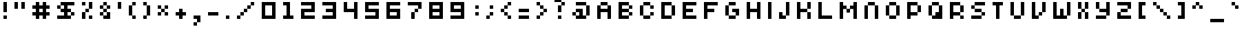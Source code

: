 SplineFontDB: 3.2
FontName: Elektron-Pixel-Font
FullName: Elektron Pixel Font Regular
FamilyName: Elektron Pixel Font
Weight: Book
Copyright: Copyright savingaurora 2008
Version: 1.0
ItalicAngle: 0
UnderlinePosition: 77
UnderlineWidth: 51
Ascent: 819
Descent: 205
InvalidEm: 0
sfntRevision: 0x00010000
LayerCount: 2
Layer: 0 1 "Hinten" 1
Layer: 1 1 "Vorne" 0
XUID: [1021 625 1778922879 11808392]
StyleMap: 0x0040
FSType: 4
OS2Version: 2
OS2_WeightWidthSlopeOnly: 0
OS2_UseTypoMetrics: 0
CreationTime: 1503682416
ModificationTime: 1650318692
PfmFamily: 81
TTFWeight: 400
TTFWidth: 5
LineGap: 0
VLineGap: 0
Panose: 0 0 4 0 0 0 0 0 0 0
OS2TypoAscent: 768
OS2TypoAOffset: 0
OS2TypoDescent: 128
OS2TypoDOffset: 0
OS2TypoLinegap: 0
OS2WinAscent: 896
OS2WinAOffset: 0
OS2WinDescent: 128
OS2WinDOffset: 0
HheadAscent: 896
HheadAOffset: 0
HheadDescent: -128
HheadDOffset: 0
OS2SubXSize: 512
OS2SubYSize: 512
OS2SubXOff: 0
OS2SubYOff: 64
OS2SupXSize: 512
OS2SupYSize: 512
OS2SupXOff: 0
OS2SupYOff: 512
OS2StrikeYSize: 51
OS2StrikeYPos: 204
OS2CapHeight: 640
OS2XHeight: 640
OS2Vendor: 'FSTR'
OS2CodePages: 00000001.00000000
OS2UnicodeRanges: 80000001.00000000.00000000.00000000
DEI: 91125
ShortTable: maxp 16
  1
  0
  102
  32
  6
  0
  0
  2
  0
  0
  0
  0
  0
  0
  0
  0
EndShort
LangName: 1033 "" "" "Regular" "FontStruct Elektron Pixel Font" "" "Version 1.0" "" "FontStruct is a trademark of FSI FontShop International GmbH" "http://fontstruct.com/" "savingaurora" "+IBwA-Elektron Pixel Font+IB0A was built with FontStruct+AAoA-Designer description: <p>Based on Eleketron Instrument Fonts.</p>+AAoACgAA<p>This is NOT the offical font. This is just a recreation by a fan of their devices.</p>+AAoA" "" "http://fontstruct.com/fontstructions/show/70152/elektron-pixel-font" "Creative Commons Attribution Share Alike" "http://creativecommons.org/licenses/by-sa/3.0/" "" "" "" "" "Five big quacking zephyrs jolt my wax bed"
Encoding: UnicodeBmp
UnicodeInterp: none
NameList: AGL For New Fonts
DisplaySize: -48
AntiAlias: 1
FitToEm: 0
WinInfo: 64 16 6
BeginChars: 65539 104

StartChar: .notdef
Encoding: 65536 -1 0
Width: 17
GlyphClass: 1
Flags: W
LayerCount: 2
Fore
SplineSet
384 109 m 1,0,-1
 384 231 l 1,1,-1
 261 231 l 1,2,-1
 261 109 l 1,3,-1
 384 109 l 1,0,-1
506 251 m 1,4,-1
 506 374 l 1,5,-1
 261 374 l 1,6,-1
 261 251 l 1,7,-1
 506 251 l 1,4,-1
384 393 m 1,8,-1
 384 516 l 1,9,-1
 261 516 l 1,10,-1
 261 393 l 1,11,-1
 384 393 l 1,8,-1
506 536 m 1,12,-1
 506 658 l 1,13,-1
 384 658 l 2,14,15
 333 658 333 658 297 622 c 256,16,17
 261 586 261 586 261 536 c 1,18,-1
 506 536 l 1,12,-1
0 0 m 1,19,-1
 0 768 l 1,20,-1
 768 768 l 1,21,-1
 768 0 l 1,22,-1
 0 0 l 1,19,-1
EndSplineSet
Validated: 1
EndChar

StartChar: glyph1
Encoding: 65537 -1 1
Width: 17
GlyphClass: 1
Flags: W
LayerCount: 2
Fore
Validated: 1
EndChar

StartChar: glyph2
Encoding: 65538 -1 2
Width: 256
GlyphClass: 1
Flags: W
LayerCount: 2
Fore
Validated: 1
EndChar

StartChar: space
Encoding: 32 32 3
Width: 785
GlyphClass: 1
Flags: W
LayerCount: 2
Fore
Validated: 1
EndChar

StartChar: exclam
Encoding: 33 33 4
Width: 401
GlyphClass: 1
Flags: W
LayerCount: 2
Fore
SplineSet
128 128 m 1,0,-1
 128 256 l 1,1,-1
 256 256 l 1,2,-1
 256 128 l 1,3,-1
 128 128 l 1,0,-1
128 384 m 1,4,-1
 128 768 l 1,5,-1
 256 768 l 1,6,-1
 256 384 l 1,7,-1
 128 384 l 1,4,-1
EndSplineSet
Validated: 1
EndChar

StartChar: quotedbl
Encoding: 34 34 5
Width: 657
GlyphClass: 1
Flags: W
LayerCount: 2
Fore
SplineSet
128 512 m 1,0,-1
 128 768 l 1,1,-1
 256 768 l 1,2,-1
 256 512 l 1,3,-1
 128 512 l 1,0,-1
384 512 m 1,4,-1
 384 768 l 1,5,-1
 512 768 l 1,6,-1
 512 512 l 1,7,-1
 384 512 l 1,4,-1
EndSplineSet
Validated: 1
EndChar

StartChar: numbersign
Encoding: 35 35 6
Width: 913
GlyphClass: 1
Flags: W
LayerCount: 2
Fore
SplineSet
512 384 m 1,0,-1
 512 512 l 1,1,-1
 384 512 l 1,2,-1
 384 384 l 1,3,-1
 512 384 l 1,0,-1
256 128 m 1,4,-1
 256 256 l 1,5,-1
 128 256 l 1,6,-1
 128 384 l 1,7,-1
 256 384 l 1,8,-1
 256 512 l 1,9,-1
 128 512 l 1,10,-1
 128 640 l 1,11,-1
 256 640 l 1,12,-1
 256 768 l 1,13,-1
 384 768 l 1,14,-1
 384 640 l 1,15,-1
 512 640 l 1,16,-1
 512 768 l 1,17,-1
 640 768 l 1,18,-1
 640 640 l 1,19,-1
 768 640 l 1,20,-1
 768 512 l 1,21,-1
 640 512 l 1,22,-1
 640 384 l 1,23,-1
 768 384 l 1,24,-1
 768 256 l 1,25,-1
 640 256 l 1,26,-1
 640 128 l 1,27,-1
 512 128 l 1,28,-1
 512 256 l 1,29,-1
 384 256 l 1,30,-1
 384 128 l 1,31,-1
 256 128 l 1,4,-1
EndSplineSet
Validated: 1
EndChar

StartChar: dollar
Encoding: 36 36 7
Width: 913
GlyphClass: 1
Flags: W
LayerCount: 2
Fore
SplineSet
640 256 m 1,0,-1
 640 384 l 1,1,-1
 768 384 l 1,2,-1
 768 256 l 1,3,-1
 640 256 l 1,0,-1
128 512 m 1,4,-1
 128 640 l 1,5,-1
 256 640 l 1,6,-1
 256 512 l 1,7,-1
 128 512 l 1,4,-1
128 128 m 1,8,-1
 128 256 l 1,9,-1
 384 256 l 1,10,-1
 384 384 l 1,11,-1
 256 384 l 1,12,-1
 256 512 l 1,13,-1
 384 512 l 1,14,-1
 384 640 l 1,15,-1
 256 640 l 1,16,-1
 256 768 l 1,17,-1
 768 768 l 1,18,-1
 768 640 l 1,19,-1
 512 640 l 1,20,-1
 512 512 l 1,21,-1
 640 512 l 1,22,-1
 640 384 l 1,23,-1
 512 384 l 1,24,-1
 512 256 l 1,25,-1
 640 256 l 1,26,-1
 640 128 l 1,27,-1
 128 128 l 1,8,-1
EndSplineSet
Validated: 5
EndChar

StartChar: percent
Encoding: 37 37 8
Width: 657
GlyphClass: 1
Flags: W
LayerCount: 2
Fore
SplineSet
384 128 m 1,0,-1
 384 256 l 1,1,-1
 512 256 l 1,2,-1
 512 128 l 1,3,-1
 384 128 l 1,0,-1
128 128 m 1,4,-1
 128 384 l 1,5,-1
 256 384 l 1,6,-1
 256 128 l 1,7,-1
 128 128 l 1,4,-1
256 384 m 1,8,-1
 256 512 l 1,9,-1
 384 512 l 1,10,-1
 384 384 l 1,11,-1
 256 384 l 1,8,-1
128 640 m 1,12,-1
 128 768 l 1,13,-1
 256 768 l 1,14,-1
 256 640 l 1,15,-1
 128 640 l 1,12,-1
384 512 m 1,16,-1
 384 768 l 1,17,-1
 512 768 l 1,18,-1
 512 512 l 1,19,-1
 384 512 l 1,16,-1
EndSplineSet
Validated: 5
EndChar

StartChar: ampersand
Encoding: 38 38 9
Width: 657
GlyphClass: 1
Flags: W
LayerCount: 2
Fore
SplineSet
128 256 m 1,0,-1
 128 384 l 1,1,-1
 256 384 l 1,2,-1
 256 256 l 1,3,-1
 128 256 l 1,0,-1
256 128 m 1,4,-1
 256 256 l 1,5,-1
 384 256 l 1,6,-1
 384 384 l 1,7,-1
 512 384 l 1,8,-1
 512 128 l 1,9,-1
 256 128 l 1,4,-1
256 384 m 1,10,-1
 256 512 l 1,11,-1
 384 512 l 1,12,-1
 384 384 l 1,13,-1
 256 384 l 1,10,-1
128 512 m 1,14,-1
 128 640 l 1,15,-1
 256 640 l 1,16,-1
 256 512 l 1,17,-1
 128 512 l 1,14,-1
384 512 m 1,18,-1
 384 640 l 1,19,-1
 512 640 l 1,20,-1
 512 512 l 1,21,-1
 384 512 l 1,18,-1
256 640 m 1,22,-1
 256 768 l 1,23,-1
 384 768 l 1,24,-1
 384 640 l 1,25,-1
 256 640 l 1,22,-1
EndSplineSet
Validated: 5
EndChar

StartChar: quotesingle
Encoding: 39 39 10
Width: 401
GlyphClass: 1
Flags: W
LayerCount: 2
Fore
SplineSet
128 512 m 1,0,-1
 128 768 l 1,1,-1
 256 768 l 1,2,-1
 256 512 l 1,3,-1
 128 512 l 1,0,-1
EndSplineSet
Validated: 1
EndChar

StartChar: parenleft
Encoding: 40 40 11
Width: 529
GlyphClass: 1
Flags: W
LayerCount: 2
Fore
SplineSet
256 128 m 1,0,-1
 256 256 l 1,1,-1
 384 256 l 1,2,-1
 384 128 l 1,3,-1
 256 128 l 1,0,-1
128 256 m 1,4,-1
 128 640 l 1,5,-1
 256 640 l 1,6,-1
 256 256 l 1,7,-1
 128 256 l 1,4,-1
256 640 m 1,8,-1
 256 768 l 1,9,-1
 384 768 l 1,10,-1
 384 640 l 1,11,-1
 256 640 l 1,8,-1
EndSplineSet
Validated: 5
EndChar

StartChar: parenright
Encoding: 41 41 12
Width: 529
GlyphClass: 1
Flags: W
LayerCount: 2
Fore
SplineSet
128 128 m 1,0,-1
 128 256 l 1,1,-1
 256 256 l 1,2,-1
 256 128 l 1,3,-1
 128 128 l 1,0,-1
256 256 m 1,4,-1
 256 640 l 1,5,-1
 384 640 l 1,6,-1
 384 256 l 1,7,-1
 256 256 l 1,4,-1
128 640 m 1,8,-1
 128 768 l 1,9,-1
 256 768 l 1,10,-1
 256 640 l 1,11,-1
 128 640 l 1,8,-1
EndSplineSet
Validated: 5
EndChar

StartChar: asterisk
Encoding: 42 42 13
Width: 657
GlyphClass: 1
Flags: W
LayerCount: 2
Fore
SplineSet
128 256 m 1,0,-1
 128 384 l 1,1,-1
 256 384 l 1,2,-1
 256 256 l 1,3,-1
 128 256 l 1,0,-1
384 256 m 1,4,-1
 384 384 l 1,5,-1
 512 384 l 1,6,-1
 512 256 l 1,7,-1
 384 256 l 1,4,-1
256 384 m 1,8,-1
 256 512 l 1,9,-1
 384 512 l 1,10,-1
 384 384 l 1,11,-1
 256 384 l 1,8,-1
128 512 m 1,12,-1
 128 640 l 1,13,-1
 256 640 l 1,14,-1
 256 512 l 1,15,-1
 128 512 l 1,12,-1
384 512 m 1,16,-1
 384 640 l 1,17,-1
 512 640 l 1,18,-1
 512 512 l 1,19,-1
 384 512 l 1,16,-1
EndSplineSet
Validated: 5
EndChar

StartChar: plus
Encoding: 43 43 14
Width: 657
GlyphClass: 1
Flags: W
LayerCount: 2
Fore
SplineSet
256 128 m 1,0,-1
 256 256 l 1,1,-1
 128 256 l 1,2,-1
 128 384 l 1,3,-1
 256 384 l 1,4,-1
 256 512 l 1,5,-1
 384 512 l 1,6,-1
 384 384 l 1,7,-1
 512 384 l 1,8,-1
 512 256 l 1,9,-1
 384 256 l 1,10,-1
 384 128 l 1,11,-1
 256 128 l 1,0,-1
EndSplineSet
Validated: 1
EndChar

StartChar: comma
Encoding: 44 44 15
Width: 529
GlyphClass: 1
Flags: W
LayerCount: 2
Fore
SplineSet
128 -128 m 1,0,-1
 128 0 l 1,1,-1
 256 0 l 1,2,-1
 256 -128 l 1,3,-1
 128 -128 l 1,0,-1
256 0 m 1,4,-1
 256 128 l 1,5,-1
 128 128 l 1,6,-1
 128 256 l 1,7,-1
 384 256 l 1,8,-1
 384 0 l 1,9,-1
 256 0 l 1,4,-1
EndSplineSet
Validated: 5
EndChar

StartChar: hyphen
Encoding: 45 45 16
Width: 657
GlyphClass: 1
Flags: W
LayerCount: 2
Fore
SplineSet
128 256 m 1,0,-1
 128 384 l 1,1,-1
 512 384 l 1,2,-1
 512 256 l 1,3,-1
 128 256 l 1,0,-1
EndSplineSet
Validated: 1
EndChar

StartChar: period
Encoding: 46 46 17
Width: 401
GlyphClass: 1
Flags: W
LayerCount: 2
Fore
SplineSet
128 128 m 1,0,-1
 128 256 l 1,1,-1
 256 256 l 1,2,-1
 256 128 l 1,3,-1
 128 128 l 1,0,-1
EndSplineSet
Validated: 1
EndChar

StartChar: slash
Encoding: 47 47 18
Width: 913
GlyphClass: 1
Flags: W
LayerCount: 2
Fore
SplineSet
128 128 m 1,0,-1
 128 256 l 1,1,-1
 256 256 l 1,2,-1
 256 128 l 1,3,-1
 128 128 l 1,0,-1
256 256 m 1,4,-1
 256 384 l 1,5,-1
 384 384 l 1,6,-1
 384 256 l 1,7,-1
 256 256 l 1,4,-1
384 384 m 1,8,-1
 384 512 l 1,9,-1
 512 512 l 1,10,-1
 512 384 l 1,11,-1
 384 384 l 1,8,-1
512 512 m 1,12,-1
 512 640 l 1,13,-1
 640 640 l 1,14,-1
 640 512 l 1,15,-1
 512 512 l 1,12,-1
640 640 m 1,16,-1
 640 768 l 1,17,-1
 768 768 l 1,18,-1
 768 640 l 1,19,-1
 640 640 l 1,16,-1
EndSplineSet
Validated: 5
EndChar

StartChar: zero
Encoding: 48 48 19
Width: 785
GlyphClass: 1
Flags: W
LayerCount: 2
Fore
SplineSet
512 256 m 1,0,-1
 512 640 l 1,1,-1
 256 640 l 1,2,-1
 256 256 l 1,3,-1
 512 256 l 1,0,-1
128 128 m 1,4,-1
 128 768 l 1,5,-1
 640 768 l 1,6,-1
 640 128 l 1,7,-1
 128 128 l 1,4,-1
EndSplineSet
Validated: 1
EndChar

StartChar: one
Encoding: 49 49 20
Width: 657
GlyphClass: 1
Flags: W
LayerCount: 2
Fore
SplineSet
128 128 m 1,0,-1
 128 256 l 1,1,-1
 256 256 l 1,2,-1
 256 640 l 1,3,-1
 128 640 l 1,4,-1
 128 768 l 1,5,-1
 384 768 l 1,6,-1
 384 256 l 1,7,-1
 512 256 l 1,8,-1
 512 128 l 1,9,-1
 128 128 l 1,0,-1
EndSplineSet
Validated: 1
EndChar

StartChar: two
Encoding: 50 50 21
Width: 785
GlyphClass: 1
Flags: W
LayerCount: 2
Fore
SplineSet
128 128 m 1,0,-1
 128 512 l 1,1,-1
 512 512 l 1,2,-1
 512 640 l 1,3,-1
 128 640 l 1,4,-1
 128 768 l 1,5,-1
 640 768 l 1,6,-1
 640 384 l 1,7,-1
 256 384 l 1,8,-1
 256 256 l 1,9,-1
 640 256 l 1,10,-1
 640 128 l 1,11,-1
 128 128 l 1,0,-1
EndSplineSet
Validated: 1
EndChar

StartChar: three
Encoding: 51 51 22
Width: 785
GlyphClass: 1
Flags: W
LayerCount: 2
Fore
SplineSet
128 128 m 1,0,-1
 128 256 l 1,1,-1
 512 256 l 1,2,-1
 512 384 l 1,3,-1
 256 384 l 1,4,-1
 256 512 l 1,5,-1
 512 512 l 1,6,-1
 512 640 l 1,7,-1
 128 640 l 1,8,-1
 128 768 l 1,9,-1
 640 768 l 1,10,-1
 640 128 l 1,11,-1
 128 128 l 1,0,-1
EndSplineSet
Validated: 1
EndChar

StartChar: four
Encoding: 52 52 23
Width: 785
GlyphClass: 1
Flags: W
LayerCount: 2
Fore
SplineSet
512 128 m 1,0,-1
 512 384 l 1,1,-1
 128 384 l 1,2,-1
 128 768 l 1,3,-1
 256 768 l 1,4,-1
 256 512 l 1,5,-1
 512 512 l 1,6,-1
 512 768 l 1,7,-1
 640 768 l 1,8,-1
 640 128 l 1,9,-1
 512 128 l 1,0,-1
EndSplineSet
Validated: 1
EndChar

StartChar: five
Encoding: 53 53 24
Width: 785
GlyphClass: 1
Flags: W
LayerCount: 2
Fore
SplineSet
128 128 m 1,0,-1
 128 256 l 1,1,-1
 512 256 l 1,2,-1
 512 384 l 1,3,-1
 128 384 l 1,4,-1
 128 768 l 1,5,-1
 640 768 l 1,6,-1
 640 640 l 1,7,-1
 256 640 l 1,8,-1
 256 512 l 1,9,-1
 640 512 l 1,10,-1
 640 128 l 1,11,-1
 128 128 l 1,0,-1
EndSplineSet
Validated: 1
EndChar

StartChar: six
Encoding: 54 54 25
Width: 785
GlyphClass: 1
Flags: W
LayerCount: 2
Fore
SplineSet
512 256 m 1,0,-1
 512 384 l 1,1,-1
 256 384 l 1,2,-1
 256 256 l 1,3,-1
 512 256 l 1,0,-1
128 128 m 1,4,-1
 128 768 l 1,5,-1
 640 768 l 1,6,-1
 640 640 l 1,7,-1
 256 640 l 1,8,-1
 256 512 l 1,9,-1
 640 512 l 1,10,-1
 640 128 l 1,11,-1
 128 128 l 1,4,-1
EndSplineSet
Validated: 1
EndChar

StartChar: seven
Encoding: 55 55 26
Width: 785
GlyphClass: 1
Flags: W
LayerCount: 2
Fore
SplineSet
256 128 m 1,0,-1
 256 384 l 1,1,-1
 384 384 l 1,2,-1
 384 128 l 1,3,-1
 256 128 l 1,0,-1
384 384 m 1,4,-1
 384 512 l 1,5,-1
 512 512 l 1,6,-1
 512 384 l 1,7,-1
 384 384 l 1,4,-1
512 512 m 1,8,-1
 512 640 l 1,9,-1
 128 640 l 1,10,-1
 128 768 l 1,11,-1
 640 768 l 1,12,-1
 640 512 l 1,13,-1
 512 512 l 1,8,-1
EndSplineSet
Validated: 5
EndChar

StartChar: eight
Encoding: 56 56 27
Width: 785
GlyphClass: 1
Flags: W
LayerCount: 2
Fore
SplineSet
512 256 m 1,0,-1
 512 384 l 1,1,-1
 256 384 l 1,2,-1
 256 256 l 1,3,-1
 512 256 l 1,0,-1
512 512 m 1,4,-1
 512 640 l 1,5,-1
 256 640 l 1,6,-1
 256 512 l 1,7,-1
 512 512 l 1,4,-1
128 128 m 1,8,-1
 128 768 l 1,9,-1
 640 768 l 1,10,-1
 640 128 l 1,11,-1
 128 128 l 1,8,-1
EndSplineSet
Validated: 1
EndChar

StartChar: nine
Encoding: 57 57 28
Width: 785
GlyphClass: 1
Flags: W
LayerCount: 2
Fore
SplineSet
512 512 m 1,0,-1
 512 640 l 1,1,-1
 256 640 l 1,2,-1
 256 512 l 1,3,-1
 512 512 l 1,0,-1
128 128 m 1,4,-1
 128 256 l 1,5,-1
 512 256 l 1,6,-1
 512 384 l 1,7,-1
 128 384 l 1,8,-1
 128 768 l 1,9,-1
 640 768 l 1,10,-1
 640 128 l 1,11,-1
 128 128 l 1,4,-1
EndSplineSet
Validated: 1
EndChar

StartChar: colon
Encoding: 58 58 29
Width: 529
GlyphClass: 1
Flags: W
LayerCount: 2
Fore
SplineSet
256 256 m 1,0,-1
 256 384 l 1,1,-1
 384 384 l 1,2,-1
 384 256 l 1,3,-1
 256 256 l 1,0,-1
256 512 m 1,4,-1
 256 640 l 1,5,-1
 384 640 l 1,6,-1
 384 512 l 1,7,-1
 256 512 l 1,4,-1
EndSplineSet
Validated: 1
EndChar

StartChar: semicolon
Encoding: 59 59 30
Width: 529
GlyphClass: 1
Flags: W
LayerCount: 2
Fore
SplineSet
128 128 m 1,0,-1
 128 256 l 1,1,-1
 256 256 l 1,2,-1
 256 128 l 1,3,-1
 128 128 l 1,0,-1
256 256 m 1,4,-1
 256 384 l 1,5,-1
 384 384 l 1,6,-1
 384 256 l 1,7,-1
 256 256 l 1,4,-1
256 512 m 1,8,-1
 256 640 l 1,9,-1
 384 640 l 1,10,-1
 384 512 l 1,11,-1
 256 512 l 1,8,-1
EndSplineSet
Validated: 5
EndChar

StartChar: less
Encoding: 60 60 31
Width: 657
GlyphClass: 1
Flags: W
LayerCount: 2
Fore
SplineSet
384 128 m 1,0,-1
 384 256 l 1,1,-1
 512 256 l 1,2,-1
 512 128 l 1,3,-1
 384 128 l 1,0,-1
256 256 m 1,4,-1
 256 384 l 1,5,-1
 384 384 l 1,6,-1
 384 256 l 1,7,-1
 256 256 l 1,4,-1
128 384 m 1,8,-1
 128 512 l 1,9,-1
 256 512 l 1,10,-1
 256 384 l 1,11,-1
 128 384 l 1,8,-1
256 512 m 1,12,-1
 256 640 l 1,13,-1
 384 640 l 1,14,-1
 384 512 l 1,15,-1
 256 512 l 1,12,-1
384 640 m 1,16,-1
 384 768 l 1,17,-1
 512 768 l 1,18,-1
 512 640 l 1,19,-1
 384 640 l 1,16,-1
EndSplineSet
Validated: 5
EndChar

StartChar: equal
Encoding: 61 61 32
Width: 657
GlyphClass: 1
Flags: W
LayerCount: 2
Fore
SplineSet
128 128 m 1,0,-1
 128 256 l 1,1,-1
 512 256 l 1,2,-1
 512 128 l 1,3,-1
 128 128 l 1,0,-1
128 384 m 1,4,-1
 128 512 l 1,5,-1
 512 512 l 1,6,-1
 512 384 l 1,7,-1
 128 384 l 1,4,-1
EndSplineSet
Validated: 1
EndChar

StartChar: greater
Encoding: 62 62 33
Width: 657
GlyphClass: 1
Flags: W
LayerCount: 2
Fore
SplineSet
128 128 m 1,0,-1
 128 256 l 1,1,-1
 256 256 l 1,2,-1
 256 128 l 1,3,-1
 128 128 l 1,0,-1
256 256 m 1,4,-1
 256 384 l 1,5,-1
 384 384 l 1,6,-1
 384 256 l 1,7,-1
 256 256 l 1,4,-1
384 384 m 1,8,-1
 384 512 l 1,9,-1
 512 512 l 1,10,-1
 512 384 l 1,11,-1
 384 384 l 1,8,-1
256 512 m 1,12,-1
 256 640 l 1,13,-1
 384 640 l 1,14,-1
 384 512 l 1,15,-1
 256 512 l 1,12,-1
128 640 m 1,16,-1
 128 768 l 1,17,-1
 256 768 l 1,18,-1
 256 640 l 1,19,-1
 128 640 l 1,16,-1
EndSplineSet
Validated: 5
EndChar

StartChar: question
Encoding: 63 63 34
Width: 657
GlyphClass: 1
Flags: W
LayerCount: 2
Fore
SplineSet
256 128 m 1,0,-1
 256 256 l 1,1,-1
 384 256 l 1,2,-1
 384 128 l 1,3,-1
 256 128 l 1,0,-1
256 384 m 1,4,-1
 256 640 l 1,5,-1
 384 640 l 1,6,-1
 384 384 l 1,7,-1
 256 384 l 1,4,-1
384 640 m 1,8,-1
 384 768 l 1,9,-1
 512 768 l 1,10,-1
 512 640 l 1,11,-1
 384 640 l 1,8,-1
128 768 m 1,12,-1
 128 896 l 1,13,-1
 384 896 l 1,14,-1
 384 768 l 1,15,-1
 128 768 l 1,12,-1
EndSplineSet
Validated: 5
EndChar

StartChar: at
Encoding: 64 64 35
Width: 913
GlyphClass: 1
Flags: W
LayerCount: 2
Fore
SplineSet
128 256 m 1,0,-1
 128 384 l 1,1,-1
 256 384 l 1,2,-1
 256 256 l 1,3,-1
 128 256 l 1,0,-1
256 128 m 1,4,-1
 256 256 l 1,5,-1
 384 256 l 1,6,-1
 384 384 l 1,7,-1
 256 384 l 1,8,-1
 256 512 l 1,9,-1
 512 512 l 1,10,-1
 512 256 l 1,11,-1
 640 256 l 1,12,-1
 640 128 l 1,13,-1
 256 128 l 1,4,-1
640 256 m 1,14,-1
 640 640 l 1,15,-1
 768 640 l 1,16,-1
 768 256 l 1,17,-1
 640 256 l 1,14,-1
256 640 m 1,18,-1
 256 768 l 1,19,-1
 640 768 l 1,20,-1
 640 640 l 1,21,-1
 256 640 l 1,18,-1
EndSplineSet
Validated: 5
EndChar

StartChar: A
Encoding: 65 65 36
Width: 785
GlyphClass: 1
Flags: W
LayerCount: 2
Fore
SplineSet
128 128 m 1,0,-1
 128 640 l 1,1,-1
 256 640 l 1,2,-1
 256 512 l 1,3,-1
 512 512 l 1,4,-1
 512 640 l 1,5,-1
 640 640 l 1,6,-1
 640 128 l 1,7,-1
 512 128 l 1,8,-1
 512 384 l 1,9,-1
 256 384 l 1,10,-1
 256 128 l 1,11,-1
 128 128 l 1,0,-1
256 640 m 1,12,-1
 256 768 l 1,13,-1
 512 768 l 1,14,-1
 512 640 l 1,15,-1
 256 640 l 1,12,-1
EndSplineSet
Validated: 5
EndChar

StartChar: B
Encoding: 66 66 37
Width: 785
GlyphClass: 1
Flags: W
LayerCount: 2
Fore
SplineSet
512 256 m 1,0,-1
 512 384 l 1,1,-1
 640 384 l 1,2,-1
 640 256 l 1,3,-1
 512 256 l 1,0,-1
512 512 m 1,4,-1
 512 640 l 1,5,-1
 640 640 l 1,6,-1
 640 512 l 1,7,-1
 512 512 l 1,4,-1
128 128 m 1,8,-1
 128 768 l 1,9,-1
 512 768 l 1,10,-1
 512 640 l 1,11,-1
 256 640 l 1,12,-1
 256 512 l 1,13,-1
 512 512 l 1,14,-1
 512 384 l 1,15,-1
 256 384 l 1,16,-1
 256 256 l 1,17,-1
 512 256 l 1,18,-1
 512 128 l 1,19,-1
 128 128 l 1,8,-1
EndSplineSet
Validated: 5
EndChar

StartChar: C
Encoding: 67 67 38
Width: 785
GlyphClass: 1
Flags: W
LayerCount: 2
Fore
SplineSet
256 128 m 1,0,-1
 256 256 l 1,1,-1
 512 256 l 1,2,-1
 512 128 l 1,3,-1
 256 128 l 1,0,-1
512 256 m 1,4,-1
 512 384 l 1,5,-1
 640 384 l 1,6,-1
 640 256 l 1,7,-1
 512 256 l 1,4,-1
128 256 m 1,8,-1
 128 640 l 1,9,-1
 256 640 l 1,10,-1
 256 256 l 1,11,-1
 128 256 l 1,8,-1
512 512 m 1,12,-1
 512 640 l 1,13,-1
 640 640 l 1,14,-1
 640 512 l 1,15,-1
 512 512 l 1,12,-1
256 640 m 1,16,-1
 256 768 l 1,17,-1
 512 768 l 1,18,-1
 512 640 l 1,19,-1
 256 640 l 1,16,-1
EndSplineSet
Validated: 5
EndChar

StartChar: D
Encoding: 68 68 39
Width: 785
GlyphClass: 1
Flags: W
LayerCount: 2
Fore
SplineSet
512 256 m 1,0,-1
 512 640 l 1,1,-1
 640 640 l 1,2,-1
 640 256 l 1,3,-1
 512 256 l 1,0,-1
128 128 m 1,4,-1
 128 768 l 1,5,-1
 512 768 l 1,6,-1
 512 640 l 1,7,-1
 256 640 l 1,8,-1
 256 256 l 1,9,-1
 512 256 l 1,10,-1
 512 128 l 1,11,-1
 128 128 l 1,4,-1
EndSplineSet
Validated: 5
EndChar

StartChar: E
Encoding: 69 69 40
Width: 785
GlyphClass: 1
Flags: W
LayerCount: 2
Fore
SplineSet
128 128 m 1,0,-1
 128 768 l 1,1,-1
 640 768 l 1,2,-1
 640 640 l 1,3,-1
 256 640 l 1,4,-1
 256 512 l 1,5,-1
 512 512 l 1,6,-1
 512 384 l 1,7,-1
 256 384 l 1,8,-1
 256 256 l 1,9,-1
 640 256 l 1,10,-1
 640 128 l 1,11,-1
 128 128 l 1,0,-1
EndSplineSet
Validated: 1
EndChar

StartChar: F
Encoding: 70 70 41
Width: 785
GlyphClass: 1
Flags: W
LayerCount: 2
Fore
SplineSet
128 128 m 1,0,-1
 128 768 l 1,1,-1
 640 768 l 1,2,-1
 640 640 l 1,3,-1
 256 640 l 1,4,-1
 256 512 l 1,5,-1
 512 512 l 1,6,-1
 512 384 l 1,7,-1
 256 384 l 1,8,-1
 256 128 l 1,9,-1
 128 128 l 1,0,-1
EndSplineSet
Validated: 1
EndChar

StartChar: G
Encoding: 71 71 42
Width: 785
GlyphClass: 1
Flags: W
LayerCount: 2
Fore
SplineSet
256 128 m 1,0,-1
 256 256 l 1,1,-1
 512 256 l 1,2,-1
 512 128 l 1,3,-1
 256 128 l 1,0,-1
512 256 m 1,4,-1
 512 384 l 1,5,-1
 384 384 l 1,6,-1
 384 512 l 1,7,-1
 640 512 l 1,8,-1
 640 256 l 1,9,-1
 512 256 l 1,4,-1
128 256 m 1,10,-1
 128 640 l 1,11,-1
 256 640 l 1,12,-1
 256 256 l 1,13,-1
 128 256 l 1,10,-1
256 640 m 1,14,-1
 256 768 l 1,15,-1
 512 768 l 1,16,-1
 512 640 l 1,17,-1
 256 640 l 1,14,-1
EndSplineSet
Validated: 5
EndChar

StartChar: H
Encoding: 72 72 43
Width: 785
GlyphClass: 1
Flags: W
LayerCount: 2
Fore
SplineSet
128 128 m 1,0,-1
 128 768 l 1,1,-1
 256 768 l 1,2,-1
 256 512 l 1,3,-1
 512 512 l 1,4,-1
 512 768 l 1,5,-1
 640 768 l 1,6,-1
 640 128 l 1,7,-1
 512 128 l 1,8,-1
 512 384 l 1,9,-1
 256 384 l 1,10,-1
 256 128 l 1,11,-1
 128 128 l 1,0,-1
EndSplineSet
Validated: 1
EndChar

StartChar: I
Encoding: 73 73 44
Width: 401
GlyphClass: 1
Flags: W
LayerCount: 2
Fore
SplineSet
128 128 m 1,0,-1
 128 768 l 1,1,-1
 256 768 l 1,2,-1
 256 128 l 1,3,-1
 128 128 l 1,0,-1
EndSplineSet
Validated: 1
EndChar

StartChar: J
Encoding: 74 74 45
Width: 657
GlyphClass: 1
Flags: W
LayerCount: 2
Fore
SplineSet
128 128 m 1,0,-1
 128 384 l 1,1,-1
 256 384 l 1,2,-1
 256 256 l 1,3,-1
 384 256 l 1,4,-1
 384 128 l 1,5,-1
 128 128 l 1,0,-1
384 256 m 1,6,-1
 384 768 l 1,7,-1
 512 768 l 1,8,-1
 512 256 l 1,9,-1
 384 256 l 1,6,-1
EndSplineSet
Validated: 5
EndChar

StartChar: K
Encoding: 75 75 46
Width: 785
GlyphClass: 1
Flags: W
LayerCount: 2
Fore
SplineSet
512 128 m 1,0,-1
 512 384 l 1,1,-1
 640 384 l 1,2,-1
 640 128 l 1,3,-1
 512 128 l 1,0,-1
128 128 m 1,4,-1
 128 768 l 1,5,-1
 256 768 l 1,6,-1
 256 512 l 1,7,-1
 512 512 l 1,8,-1
 512 384 l 1,9,-1
 256 384 l 1,10,-1
 256 128 l 1,11,-1
 128 128 l 1,4,-1
512 512 m 1,12,-1
 512 768 l 1,13,-1
 640 768 l 1,14,-1
 640 512 l 1,15,-1
 512 512 l 1,12,-1
EndSplineSet
Validated: 5
EndChar

StartChar: L
Encoding: 76 76 47
Width: 785
GlyphClass: 1
Flags: W
LayerCount: 2
Fore
SplineSet
128 128 m 1,0,-1
 128 768 l 1,1,-1
 256 768 l 1,2,-1
 256 256 l 1,3,-1
 640 256 l 1,4,-1
 640 128 l 1,5,-1
 128 128 l 1,0,-1
EndSplineSet
Validated: 1
EndChar

StartChar: M
Encoding: 77 77 48
Width: 913
GlyphClass: 1
Flags: W
LayerCount: 2
Fore
SplineSet
384 503 m 5,0,-1
 256 503 l 1,1,-1
 256 631 l 1,2,-1
 384 631 l 1,3,-1
 384 503 l 5,0,-1
640 503 m 1,4,-1
 512 503 l 5,5,-1
 512 631 l 1,6,-1
 640 631 l 1,7,-1
 640 503 l 1,4,-1
512 375 m 5,8,-1
 384 375 l 5,9,-1
 384 503 l 5,10,-1
 512 503 l 5,11,-1
 512 375 l 5,8,-1
640 128 m 1,12,-1
 640 767 l 1,13,-1
 768 768 l 1,14,-1
 768 128 l 1,15,-1
 640 128 l 1,12,-1
128 128 m 1,16,-1
 128 768 l 1,17,-1
 256 768 l 1,18,-1
 256 631 l 1,19,20
 256 631 256 631 384 631 c 1,21,22
 384 631 384 631 384 503 c 5,23,24
 384 503 384 503 512 503 c 5,25,-1
 512 631 l 1,26,-1
 512 375 l 5,27,-1
 384 375 l 5,28,-1
 384 631 l 1,29,-1
 256 631 l 1,30,-1
 256 128 l 1,31,-1
 128 128 l 1,16,-1
EndSplineSet
EndChar

StartChar: N
Encoding: 78 78 49
Width: 785
GlyphClass: 1
Flags: WO
LayerCount: 2
Fore
SplineSet
128 128 m 1,0,-1
 128 640 l 1,1,-1
 256 640 l 1,2,-1
 256 128 l 1,3,-1
 128 128 l 1,0,-1
512 128 m 1,4,-1
 512 640 l 1,5,-1
 640 640 l 1,6,-1
 640 128 l 1,7,-1
 512 128 l 1,4,-1
256 640 m 1,8,-1
 256 768 l 1,9,-1
 512 768 l 1,10,-1
 512 640 l 1,11,-1
 256 640 l 1,8,-1
EndSplineSet
EndChar

StartChar: O
Encoding: 79 79 50
Width: 785
GlyphClass: 1
Flags: W
LayerCount: 2
Fore
SplineSet
256 128 m 1,0,-1
 256 256 l 1,1,-1
 512 256 l 1,2,-1
 512 128 l 1,3,-1
 256 128 l 1,0,-1
128 256 m 1,4,-1
 128 640 l 1,5,-1
 256 640 l 1,6,-1
 256 256 l 1,7,-1
 128 256 l 1,4,-1
512 256 m 1,8,-1
 512 640 l 1,9,-1
 640 640 l 1,10,-1
 640 256 l 1,11,-1
 512 256 l 1,8,-1
256 640 m 1,12,-1
 256 768 l 1,13,-1
 512 768 l 1,14,-1
 512 640 l 1,15,-1
 256 640 l 1,12,-1
EndSplineSet
Validated: 5
EndChar

StartChar: P
Encoding: 80 80 51
Width: 785
GlyphClass: 1
Flags: W
LayerCount: 2
Fore
SplineSet
512 384 m 1,0,-1
 512 640 l 1,1,-1
 640 640 l 1,2,-1
 640 384 l 1,3,-1
 512 384 l 1,0,-1
128 128 m 1,4,-1
 128 768 l 1,5,-1
 512 768 l 1,6,-1
 512 640 l 1,7,-1
 256 640 l 1,8,-1
 256 384 l 1,9,-1
 512 384 l 1,10,-1
 512 256 l 1,11,-1
 256 256 l 1,12,-1
 256 128 l 1,13,-1
 128 128 l 1,4,-1
EndSplineSet
Validated: 5
EndChar

StartChar: Q
Encoding: 81 81 52
Width: 785
GlyphClass: 1
Flags: W
LayerCount: 2
Fore
SplineSet
128 256 m 1,0,-1
 128 640 l 1,1,-1
 256 640 l 1,2,-1
 256 256 l 1,3,-1
 128 256 l 1,0,-1
256 128 m 1,4,-1
 256 256 l 1,5,-1
 384 256 l 1,6,-1
 384 384 l 1,7,-1
 512 384 l 1,8,-1
 512 640 l 1,9,-1
 640 640 l 1,10,-1
 640 128 l 1,11,-1
 256 128 l 1,4,-1
256 640 m 1,12,-1
 256 768 l 1,13,-1
 512 768 l 1,14,-1
 512 640 l 1,15,-1
 256 640 l 1,12,-1
EndSplineSet
Validated: 5
EndChar

StartChar: R
Encoding: 82 82 53
Width: 785
GlyphClass: 1
Flags: W
LayerCount: 2
Fore
SplineSet
512 128 m 1,0,-1
 512 256 l 1,1,-1
 640 256 l 1,2,-1
 640 128 l 1,3,-1
 512 128 l 1,0,-1
512 384 m 1,4,-1
 512 640 l 1,5,-1
 640 640 l 1,6,-1
 640 384 l 1,7,-1
 512 384 l 1,4,-1
128 128 m 1,8,-1
 128 768 l 1,9,-1
 512 768 l 1,10,-1
 512 640 l 1,11,-1
 256 640 l 1,12,-1
 256 384 l 1,13,-1
 512 384 l 1,14,-1
 512 256 l 1,15,-1
 256 256 l 1,16,-1
 256 128 l 1,17,-1
 128 128 l 1,8,-1
EndSplineSet
Validated: 5
EndChar

StartChar: S
Encoding: 83 83 54
Width: 785
GlyphClass: 1
Flags: W
LayerCount: 2
Fore
SplineSet
128 128 m 1,0,-1
 128 256 l 1,1,-1
 512 256 l 1,2,-1
 512 128 l 1,3,-1
 128 128 l 1,0,-1
512 256 m 1,4,-1
 512 384 l 1,5,-1
 640 384 l 1,6,-1
 640 256 l 1,7,-1
 512 256 l 1,4,-1
256 384 m 1,8,-1
 256 512 l 1,9,-1
 512 512 l 1,10,-1
 512 384 l 1,11,-1
 256 384 l 1,8,-1
128 512 m 1,12,-1
 128 640 l 1,13,-1
 256 640 l 1,14,-1
 256 512 l 1,15,-1
 128 512 l 1,12,-1
256 640 m 1,16,-1
 256 768 l 1,17,-1
 640 768 l 1,18,-1
 640 640 l 1,19,-1
 256 640 l 1,16,-1
EndSplineSet
Validated: 5
EndChar

StartChar: T
Encoding: 84 84 55
Width: 657
GlyphClass: 1
Flags: W
LayerCount: 2
Fore
SplineSet
256 128 m 1,0,-1
 256 640 l 1,1,-1
 128 640 l 1,2,-1
 128 768 l 1,3,-1
 512 768 l 1,4,-1
 512 640 l 1,5,-1
 384 640 l 1,6,-1
 384 128 l 1,7,-1
 256 128 l 1,0,-1
EndSplineSet
Validated: 1
EndChar

StartChar: U
Encoding: 85 85 56
Width: 785
GlyphClass: 1
Flags: W
LayerCount: 2
Fore
SplineSet
256 128 m 1,0,-1
 256 256 l 1,1,-1
 512 256 l 1,2,-1
 512 128 l 1,3,-1
 256 128 l 1,0,-1
128 256 m 1,4,-1
 128 768 l 1,5,-1
 256 768 l 1,6,-1
 256 256 l 1,7,-1
 128 256 l 1,4,-1
512 256 m 1,8,-1
 512 768 l 1,9,-1
 640 768 l 1,10,-1
 640 256 l 1,11,-1
 512 256 l 1,8,-1
EndSplineSet
Validated: 5
EndChar

StartChar: V
Encoding: 86 86 57
Width: 785
GlyphClass: 1
Flags: W
LayerCount: 2
Fore
SplineSet
384 256 m 1,0,-1
 384 384 l 1,1,-1
 512 384 l 1,2,-1
 512 256 l 1,3,-1
 384 256 l 1,0,-1
128 128 m 1,4,-1
 128 768 l 1,5,-1
 256 768 l 1,6,-1
 256 256 l 1,7,-1
 384 256 l 1,8,-1
 384 128 l 1,9,-1
 128 128 l 1,4,-1
512 384 m 1,10,-1
 512 768 l 1,11,-1
 640 768 l 1,12,-1
 640 384 l 1,13,-1
 512 384 l 1,10,-1
EndSplineSet
Validated: 5
EndChar

StartChar: W
Encoding: 87 87 58
Width: 913
GlyphClass: 1
Flags: W
LayerCount: 2
Fore
SplineSet
128 128 m 1,0,-1
 128 768 l 1,1,-1
 256 768 l 1,2,-1
 256 256 l 1,3,-1
 384 256 l 1,4,-1
 384 512 l 1,5,-1
 512 512 l 1,6,-1
 512 256 l 1,7,-1
 640 256 l 1,8,-1
 640 128 l 1,9,-1
 128 128 l 1,0,-1
640 256 m 1,10,-1
 640 768 l 1,11,-1
 768 768 l 1,12,-1
 768 256 l 1,13,-1
 640 256 l 1,10,-1
EndSplineSet
Validated: 5
EndChar

StartChar: X
Encoding: 88 88 59
Width: 657
GlyphClass: 1
Flags: W
LayerCount: 2
Fore
SplineSet
128 128 m 1,0,-1
 128 384 l 1,1,-1
 256 384 l 1,2,-1
 256 128 l 1,3,-1
 128 128 l 1,0,-1
384 128 m 1,4,-1
 384 384 l 1,5,-1
 512 384 l 1,6,-1
 512 128 l 1,7,-1
 384 128 l 1,4,-1
256 384 m 1,8,-1
 256 512 l 1,9,-1
 384 512 l 1,10,-1
 384 384 l 1,11,-1
 256 384 l 1,8,-1
128 512 m 1,12,-1
 128 768 l 1,13,-1
 256 768 l 1,14,-1
 256 512 l 1,15,-1
 128 512 l 1,12,-1
384 512 m 1,16,-1
 384 768 l 1,17,-1
 512 768 l 1,18,-1
 512 512 l 1,19,-1
 384 512 l 1,16,-1
EndSplineSet
Validated: 5
EndChar

StartChar: Y
Encoding: 89 89 60
Width: 785
GlyphClass: 1
Flags: W
LayerCount: 2
Fore
SplineSet
128 128 m 1,0,-1
 128 256 l 1,1,-1
 512 256 l 1,2,-1
 512 128 l 1,3,-1
 128 128 l 1,0,-1
128 512 m 1,4,-1
 128 768 l 1,5,-1
 256 768 l 1,6,-1
 256 512 l 1,7,-1
 128 512 l 1,4,-1
512 256 m 1,8,-1
 512 384 l 1,9,-1
 256 384 l 1,10,-1
 256 512 l 1,11,-1
 512 512 l 1,12,-1
 512 768 l 1,13,-1
 640 768 l 1,14,-1
 640 256 l 1,15,-1
 512 256 l 1,8,-1
EndSplineSet
Validated: 5
EndChar

StartChar: Z
Encoding: 90 90 61
Width: 785
GlyphClass: 1
Flags: W
LayerCount: 2
Fore
SplineSet
128 128 m 1,0,-1
 128 384 l 1,1,-1
 256 384 l 1,2,-1
 256 256 l 1,3,-1
 640 256 l 1,4,-1
 640 128 l 1,5,-1
 128 128 l 1,0,-1
256 384 m 1,6,-1
 256 512 l 1,7,-1
 512 512 l 1,8,-1
 512 384 l 1,9,-1
 256 384 l 1,6,-1
512 512 m 1,10,-1
 512 640 l 1,11,-1
 128 640 l 1,12,-1
 128 768 l 1,13,-1
 640 768 l 1,14,-1
 640 512 l 1,15,-1
 512 512 l 1,10,-1
EndSplineSet
Validated: 5
EndChar

StartChar: bracketleft
Encoding: 91 91 62
Width: 529
GlyphClass: 1
Flags: W
LayerCount: 2
Fore
SplineSet
128 128 m 1,0,-1
 128 768 l 1,1,-1
 384 768 l 1,2,-1
 384 640 l 1,3,-1
 256 640 l 1,4,-1
 256 256 l 1,5,-1
 384 256 l 1,6,-1
 384 128 l 1,7,-1
 128 128 l 1,0,-1
EndSplineSet
Validated: 1
EndChar

StartChar: backslash
Encoding: 92 92 63
Width: 913
GlyphClass: 1
Flags: W
LayerCount: 2
Fore
SplineSet
640 128 m 1,0,-1
 640 256 l 1,1,-1
 768 256 l 1,2,-1
 768 128 l 1,3,-1
 640 128 l 1,0,-1
512 256 m 1,4,-1
 512 384 l 1,5,-1
 640 384 l 1,6,-1
 640 256 l 1,7,-1
 512 256 l 1,4,-1
384 384 m 1,8,-1
 384 512 l 1,9,-1
 512 512 l 1,10,-1
 512 384 l 1,11,-1
 384 384 l 1,8,-1
256 512 m 1,12,-1
 256 640 l 1,13,-1
 384 640 l 1,14,-1
 384 512 l 1,15,-1
 256 512 l 1,12,-1
128 640 m 1,16,-1
 128 768 l 1,17,-1
 256 768 l 1,18,-1
 256 640 l 1,19,-1
 128 640 l 1,16,-1
EndSplineSet
Validated: 5
EndChar

StartChar: bracketright
Encoding: 93 93 64
Width: 529
GlyphClass: 1
Flags: W
LayerCount: 2
Fore
SplineSet
128 128 m 1,0,-1
 128 256 l 1,1,-1
 256 256 l 1,2,-1
 256 640 l 1,3,-1
 128 640 l 1,4,-1
 128 768 l 1,5,-1
 384 768 l 1,6,-1
 384 128 l 1,7,-1
 128 128 l 1,0,-1
EndSplineSet
Validated: 1
EndChar

StartChar: asciicircum
Encoding: 94 94 65
Width: 657
GlyphClass: 1
Flags: W
LayerCount: 2
Fore
SplineSet
128 512 m 1,0,-1
 128 640 l 1,1,-1
 256 640 l 1,2,-1
 256 512 l 1,3,-1
 128 512 l 1,0,-1
384 512 m 1,4,-1
 384 640 l 1,5,-1
 512 640 l 1,6,-1
 512 512 l 1,7,-1
 384 512 l 1,4,-1
256 640 m 1,8,-1
 256 768 l 1,9,-1
 384 768 l 1,10,-1
 384 640 l 1,11,-1
 256 640 l 1,8,-1
EndSplineSet
Validated: 5
EndChar

StartChar: underscore
Encoding: 95 95 66
Width: 785
GlyphClass: 1
Flags: W
LayerCount: 2
Fore
SplineSet
128 0 m 1,0,-1
 128 128 l 1,1,-1
 640 128 l 1,2,-1
 640 0 l 1,3,-1
 128 0 l 1,0,-1
EndSplineSet
Validated: 1
EndChar

StartChar: grave
Encoding: 96 96 67
Width: 529
GlyphClass: 1
Flags: W
LayerCount: 2
Fore
SplineSet
256 512 m 1,0,-1
 256 640 l 1,1,-1
 384 640 l 1,2,-1
 384 512 l 1,3,-1
 256 512 l 1,0,-1
128 640 m 1,4,-1
 128 768 l 1,5,-1
 256 768 l 1,6,-1
 256 640 l 1,7,-1
 128 640 l 1,4,-1
EndSplineSet
Validated: 5
EndChar

StartChar: a
Encoding: 97 97 68
Width: 785
GlyphClass: 1
Flags: W
LayerCount: 2
Fore
SplineSet
128 128 m 1,0,-1
 128 640 l 1,1,-1
 256 640 l 1,2,-1
 256 512 l 1,3,-1
 512 512 l 1,4,-1
 512 640 l 1,5,-1
 640 640 l 1,6,-1
 640 128 l 1,7,-1
 512 128 l 1,8,-1
 512 384 l 1,9,-1
 256 384 l 1,10,-1
 256 128 l 1,11,-1
 128 128 l 1,0,-1
256 640 m 1,12,-1
 256 768 l 1,13,-1
 512 768 l 1,14,-1
 512 640 l 1,15,-1
 256 640 l 1,12,-1
EndSplineSet
Validated: 5
EndChar

StartChar: b
Encoding: 98 98 69
Width: 785
GlyphClass: 1
Flags: W
LayerCount: 2
Fore
SplineSet
512 256 m 1,0,-1
 512 384 l 1,1,-1
 640 384 l 1,2,-1
 640 256 l 1,3,-1
 512 256 l 1,0,-1
512 512 m 1,4,-1
 512 640 l 1,5,-1
 640 640 l 1,6,-1
 640 512 l 1,7,-1
 512 512 l 1,4,-1
128 128 m 1,8,-1
 128 768 l 1,9,-1
 512 768 l 1,10,-1
 512 640 l 1,11,-1
 256 640 l 1,12,-1
 256 512 l 1,13,-1
 512 512 l 1,14,-1
 512 384 l 1,15,-1
 256 384 l 1,16,-1
 256 256 l 1,17,-1
 512 256 l 1,18,-1
 512 128 l 1,19,-1
 128 128 l 1,8,-1
EndSplineSet
Validated: 5
EndChar

StartChar: c
Encoding: 99 99 70
Width: 785
GlyphClass: 1
Flags: W
LayerCount: 2
Fore
SplineSet
256 128 m 1,0,-1
 256 256 l 1,1,-1
 512 256 l 1,2,-1
 512 128 l 1,3,-1
 256 128 l 1,0,-1
512 256 m 1,4,-1
 512 384 l 1,5,-1
 640 384 l 1,6,-1
 640 256 l 1,7,-1
 512 256 l 1,4,-1
128 256 m 1,8,-1
 128 640 l 1,9,-1
 256 640 l 1,10,-1
 256 256 l 1,11,-1
 128 256 l 1,8,-1
512 512 m 1,12,-1
 512 640 l 1,13,-1
 640 640 l 1,14,-1
 640 512 l 1,15,-1
 512 512 l 1,12,-1
256 640 m 1,16,-1
 256 768 l 1,17,-1
 512 768 l 1,18,-1
 512 640 l 1,19,-1
 256 640 l 1,16,-1
EndSplineSet
Validated: 5
EndChar

StartChar: d
Encoding: 100 100 71
Width: 785
GlyphClass: 1
Flags: W
LayerCount: 2
Fore
SplineSet
512 256 m 1,0,-1
 512 640 l 1,1,-1
 640 640 l 1,2,-1
 640 256 l 1,3,-1
 512 256 l 1,0,-1
128 128 m 1,4,-1
 128 768 l 1,5,-1
 512 768 l 1,6,-1
 512 640 l 1,7,-1
 256 640 l 1,8,-1
 256 256 l 1,9,-1
 512 256 l 1,10,-1
 512 128 l 1,11,-1
 128 128 l 1,4,-1
EndSplineSet
Validated: 5
EndChar

StartChar: e
Encoding: 101 101 72
Width: 785
GlyphClass: 1
Flags: W
LayerCount: 2
Fore
SplineSet
128 128 m 1,0,-1
 128 768 l 1,1,-1
 640 768 l 1,2,-1
 640 640 l 1,3,-1
 256 640 l 1,4,-1
 256 512 l 1,5,-1
 512 512 l 1,6,-1
 512 384 l 1,7,-1
 256 384 l 1,8,-1
 256 256 l 1,9,-1
 640 256 l 1,10,-1
 640 128 l 1,11,-1
 128 128 l 1,0,-1
EndSplineSet
Validated: 1
EndChar

StartChar: f
Encoding: 102 102 73
Width: 785
GlyphClass: 1
Flags: W
LayerCount: 2
Fore
SplineSet
128 128 m 1,0,-1
 128 768 l 1,1,-1
 640 768 l 1,2,-1
 640 640 l 1,3,-1
 256 640 l 1,4,-1
 256 512 l 1,5,-1
 512 512 l 1,6,-1
 512 384 l 1,7,-1
 256 384 l 1,8,-1
 256 128 l 1,9,-1
 128 128 l 1,0,-1
EndSplineSet
Validated: 1
EndChar

StartChar: g
Encoding: 103 103 74
Width: 785
GlyphClass: 1
Flags: W
LayerCount: 2
Fore
SplineSet
256 128 m 1,0,-1
 256 256 l 1,1,-1
 512 256 l 1,2,-1
 512 128 l 1,3,-1
 256 128 l 1,0,-1
512 256 m 1,4,-1
 512 384 l 1,5,-1
 384 384 l 1,6,-1
 384 512 l 1,7,-1
 640 512 l 1,8,-1
 640 256 l 1,9,-1
 512 256 l 1,4,-1
128 256 m 1,10,-1
 128 640 l 1,11,-1
 256 640 l 1,12,-1
 256 256 l 1,13,-1
 128 256 l 1,10,-1
256 640 m 1,14,-1
 256 768 l 1,15,-1
 512 768 l 1,16,-1
 512 640 l 1,17,-1
 256 640 l 1,14,-1
EndSplineSet
Validated: 5
EndChar

StartChar: h
Encoding: 104 104 75
Width: 785
GlyphClass: 1
Flags: W
LayerCount: 2
Fore
SplineSet
128 128 m 1,0,-1
 128 768 l 1,1,-1
 256 768 l 1,2,-1
 256 512 l 1,3,-1
 512 512 l 1,4,-1
 512 768 l 1,5,-1
 640 768 l 1,6,-1
 640 128 l 1,7,-1
 512 128 l 1,8,-1
 512 384 l 1,9,-1
 256 384 l 1,10,-1
 256 128 l 1,11,-1
 128 128 l 1,0,-1
EndSplineSet
Validated: 1
EndChar

StartChar: i
Encoding: 105 105 76
Width: 401
GlyphClass: 1
Flags: W
LayerCount: 2
Fore
SplineSet
128 128 m 1,0,-1
 128 768 l 1,1,-1
 256 768 l 1,2,-1
 256 128 l 1,3,-1
 128 128 l 1,0,-1
EndSplineSet
Validated: 1
EndChar

StartChar: j
Encoding: 106 106 77
Width: 657
GlyphClass: 1
Flags: W
LayerCount: 2
Fore
SplineSet
128 128 m 1,0,-1
 128 384 l 1,1,-1
 256 384 l 1,2,-1
 256 256 l 1,3,-1
 384 256 l 1,4,-1
 384 128 l 1,5,-1
 128 128 l 1,0,-1
384 256 m 1,6,-1
 384 768 l 1,7,-1
 512 768 l 1,8,-1
 512 256 l 1,9,-1
 384 256 l 1,6,-1
EndSplineSet
Validated: 5
EndChar

StartChar: k
Encoding: 107 107 78
Width: 785
GlyphClass: 1
Flags: W
LayerCount: 2
Fore
SplineSet
512 128 m 1,0,-1
 512 384 l 1,1,-1
 640 384 l 1,2,-1
 640 128 l 1,3,-1
 512 128 l 1,0,-1
128 128 m 1,4,-1
 128 768 l 1,5,-1
 256 768 l 1,6,-1
 256 512 l 1,7,-1
 512 512 l 1,8,-1
 512 384 l 1,9,-1
 256 384 l 1,10,-1
 256 128 l 1,11,-1
 128 128 l 1,4,-1
512 512 m 1,12,-1
 512 768 l 1,13,-1
 640 768 l 1,14,-1
 640 512 l 1,15,-1
 512 512 l 1,12,-1
EndSplineSet
Validated: 5
EndChar

StartChar: l
Encoding: 108 108 79
Width: 785
GlyphClass: 1
Flags: W
LayerCount: 2
Fore
SplineSet
128 128 m 1,0,-1
 128 768 l 1,1,-1
 256 768 l 1,2,-1
 256 256 l 1,3,-1
 640 256 l 1,4,-1
 640 128 l 1,5,-1
 128 128 l 1,0,-1
EndSplineSet
Validated: 1
EndChar

StartChar: m
Encoding: 109 109 80
Width: 913
GlyphClass: 1
Flags: W
LayerCount: 2
Fore
SplineSet
640 128 m 1,0,-1
 640 640 l 1,1,-1
 768 640 l 1,2,-1
 768 128 l 1,3,-1
 640 128 l 1,0,-1
128 128 m 1,4,-1
 128 768 l 1,5,-1
 640 768 l 1,6,-1
 640 640 l 1,7,-1
 512 640 l 1,8,-1
 512 384 l 1,9,-1
 384 384 l 1,10,-1
 384 640 l 1,11,-1
 256 640 l 1,12,-1
 256 128 l 1,13,-1
 128 128 l 1,4,-1
EndSplineSet
Validated: 5
EndChar

StartChar: n
Encoding: 110 110 81
Width: 785
GlyphClass: 1
Flags: W
LayerCount: 2
Fore
SplineSet
128 128 m 1,0,-1
 128 640 l 1,1,-1
 256 640 l 1,2,-1
 256 128 l 1,3,-1
 128 128 l 1,0,-1
512 128 m 1,4,-1
 512 640 l 1,5,-1
 640 640 l 1,6,-1
 640 128 l 1,7,-1
 512 128 l 1,4,-1
256 640 m 1,8,-1
 256 768 l 1,9,-1
 512 768 l 1,10,-1
 512 640 l 1,11,-1
 256 640 l 1,8,-1
EndSplineSet
Validated: 5
EndChar

StartChar: o
Encoding: 111 111 82
Width: 785
GlyphClass: 1
Flags: W
LayerCount: 2
Fore
SplineSet
256 128 m 1,0,-1
 256 256 l 1,1,-1
 512 256 l 1,2,-1
 512 128 l 1,3,-1
 256 128 l 1,0,-1
128 256 m 1,4,-1
 128 640 l 1,5,-1
 256 640 l 1,6,-1
 256 256 l 1,7,-1
 128 256 l 1,4,-1
512 256 m 1,8,-1
 512 640 l 1,9,-1
 640 640 l 1,10,-1
 640 256 l 1,11,-1
 512 256 l 1,8,-1
256 640 m 1,12,-1
 256 768 l 1,13,-1
 512 768 l 1,14,-1
 512 640 l 1,15,-1
 256 640 l 1,12,-1
EndSplineSet
Validated: 5
EndChar

StartChar: p
Encoding: 112 112 83
Width: 785
GlyphClass: 1
Flags: W
LayerCount: 2
Fore
SplineSet
512 384 m 1,0,-1
 512 640 l 1,1,-1
 640 640 l 1,2,-1
 640 384 l 1,3,-1
 512 384 l 1,0,-1
128 128 m 1,4,-1
 128 768 l 1,5,-1
 512 768 l 1,6,-1
 512 640 l 1,7,-1
 256 640 l 1,8,-1
 256 384 l 1,9,-1
 512 384 l 1,10,-1
 512 256 l 1,11,-1
 256 256 l 1,12,-1
 256 128 l 1,13,-1
 128 128 l 1,4,-1
EndSplineSet
Validated: 5
EndChar

StartChar: q
Encoding: 113 113 84
Width: 785
GlyphClass: 1
Flags: W
LayerCount: 2
Fore
SplineSet
128 256 m 1,0,-1
 128 640 l 1,1,-1
 256 640 l 1,2,-1
 256 256 l 1,3,-1
 128 256 l 1,0,-1
256 128 m 1,4,-1
 256 256 l 1,5,-1
 384 256 l 1,6,-1
 384 384 l 1,7,-1
 512 384 l 1,8,-1
 512 640 l 1,9,-1
 640 640 l 1,10,-1
 640 128 l 1,11,-1
 256 128 l 1,4,-1
256 640 m 1,12,-1
 256 768 l 1,13,-1
 512 768 l 1,14,-1
 512 640 l 1,15,-1
 256 640 l 1,12,-1
EndSplineSet
Validated: 5
EndChar

StartChar: r
Encoding: 114 114 85
Width: 785
GlyphClass: 1
Flags: W
LayerCount: 2
Fore
SplineSet
512 128 m 1,0,-1
 512 256 l 1,1,-1
 640 256 l 1,2,-1
 640 128 l 1,3,-1
 512 128 l 1,0,-1
512 384 m 1,4,-1
 512 640 l 1,5,-1
 640 640 l 1,6,-1
 640 384 l 1,7,-1
 512 384 l 1,4,-1
128 128 m 1,8,-1
 128 768 l 1,9,-1
 512 768 l 1,10,-1
 512 640 l 1,11,-1
 256 640 l 1,12,-1
 256 384 l 1,13,-1
 512 384 l 1,14,-1
 512 256 l 1,15,-1
 256 256 l 1,16,-1
 256 128 l 1,17,-1
 128 128 l 1,8,-1
EndSplineSet
Validated: 5
EndChar

StartChar: s
Encoding: 115 115 86
Width: 785
GlyphClass: 1
Flags: W
LayerCount: 2
Fore
SplineSet
128 128 m 1,0,-1
 128 256 l 1,1,-1
 512 256 l 1,2,-1
 512 128 l 1,3,-1
 128 128 l 1,0,-1
512 256 m 1,4,-1
 512 384 l 1,5,-1
 640 384 l 1,6,-1
 640 256 l 1,7,-1
 512 256 l 1,4,-1
256 384 m 1,8,-1
 256 512 l 1,9,-1
 512 512 l 1,10,-1
 512 384 l 1,11,-1
 256 384 l 1,8,-1
128 512 m 1,12,-1
 128 640 l 1,13,-1
 256 640 l 1,14,-1
 256 512 l 1,15,-1
 128 512 l 1,12,-1
256 640 m 1,16,-1
 256 768 l 1,17,-1
 640 768 l 1,18,-1
 640 640 l 1,19,-1
 256 640 l 1,16,-1
EndSplineSet
Validated: 5
EndChar

StartChar: t
Encoding: 116 116 87
Width: 657
GlyphClass: 1
Flags: W
LayerCount: 2
Fore
SplineSet
256 128 m 1,0,-1
 256 640 l 1,1,-1
 128 640 l 1,2,-1
 128 768 l 1,3,-1
 512 768 l 1,4,-1
 512 640 l 1,5,-1
 384 640 l 1,6,-1
 384 128 l 1,7,-1
 256 128 l 1,0,-1
EndSplineSet
Validated: 1
EndChar

StartChar: u
Encoding: 117 117 88
Width: 785
GlyphClass: 1
Flags: W
LayerCount: 2
Fore
SplineSet
256 128 m 1,0,-1
 256 256 l 1,1,-1
 512 256 l 1,2,-1
 512 128 l 1,3,-1
 256 128 l 1,0,-1
128 256 m 1,4,-1
 128 768 l 1,5,-1
 256 768 l 1,6,-1
 256 256 l 1,7,-1
 128 256 l 1,4,-1
512 256 m 1,8,-1
 512 768 l 1,9,-1
 640 768 l 1,10,-1
 640 256 l 1,11,-1
 512 256 l 1,8,-1
EndSplineSet
Validated: 5
EndChar

StartChar: v
Encoding: 118 118 89
Width: 785
GlyphClass: 1
Flags: W
LayerCount: 2
Fore
SplineSet
384 256 m 1,0,-1
 384 384 l 1,1,-1
 512 384 l 1,2,-1
 512 256 l 1,3,-1
 384 256 l 1,0,-1
128 128 m 1,4,-1
 128 768 l 1,5,-1
 256 768 l 1,6,-1
 256 256 l 1,7,-1
 384 256 l 1,8,-1
 384 128 l 1,9,-1
 128 128 l 1,4,-1
512 384 m 1,10,-1
 512 768 l 1,11,-1
 640 768 l 1,12,-1
 640 384 l 1,13,-1
 512 384 l 1,10,-1
EndSplineSet
Validated: 5
EndChar

StartChar: w
Encoding: 119 119 90
Width: 913
GlyphClass: 1
Flags: W
LayerCount: 2
Fore
SplineSet
128 128 m 1,0,-1
 128 768 l 1,1,-1
 256 768 l 1,2,-1
 256 256 l 1,3,-1
 384 256 l 1,4,-1
 384 512 l 1,5,-1
 512 512 l 1,6,-1
 512 256 l 1,7,-1
 640 256 l 1,8,-1
 640 128 l 1,9,-1
 128 128 l 1,0,-1
640 256 m 1,10,-1
 640 768 l 1,11,-1
 768 768 l 1,12,-1
 768 256 l 1,13,-1
 640 256 l 1,10,-1
EndSplineSet
Validated: 5
EndChar

StartChar: x
Encoding: 120 120 91
Width: 657
GlyphClass: 1
Flags: W
LayerCount: 2
Fore
SplineSet
128 128 m 1,0,-1
 128 384 l 1,1,-1
 256 384 l 1,2,-1
 256 128 l 1,3,-1
 128 128 l 1,0,-1
384 128 m 1,4,-1
 384 384 l 1,5,-1
 512 384 l 1,6,-1
 512 128 l 1,7,-1
 384 128 l 1,4,-1
256 384 m 1,8,-1
 256 512 l 1,9,-1
 384 512 l 1,10,-1
 384 384 l 1,11,-1
 256 384 l 1,8,-1
128 512 m 1,12,-1
 128 768 l 1,13,-1
 256 768 l 1,14,-1
 256 512 l 1,15,-1
 128 512 l 1,12,-1
384 512 m 1,16,-1
 384 768 l 1,17,-1
 512 768 l 1,18,-1
 512 512 l 1,19,-1
 384 512 l 1,16,-1
EndSplineSet
Validated: 5
EndChar

StartChar: y
Encoding: 121 121 92
Width: 785
GlyphClass: 1
Flags: W
LayerCount: 2
Fore
SplineSet
128 512 m 1,0,-1
 128 768 l 1,1,-1
 256 768 l 1,2,-1
 256 512 l 1,3,-1
 128 512 l 1,0,-1
128 128 m 1,4,-1
 128 256 l 1,5,-1
 512 256 l 1,6,-1
 512 384 l 1,7,-1
 256 384 l 1,8,-1
 256 512 l 1,9,-1
 512 512 l 1,10,-1
 512 768 l 1,11,-1
 640 768 l 1,12,-1
 640 128 l 1,13,-1
 128 128 l 1,4,-1
EndSplineSet
Validated: 5
EndChar

StartChar: z
Encoding: 122 122 93
Width: 785
GlyphClass: 1
Flags: W
LayerCount: 2
Fore
SplineSet
128 128 m 1,0,-1
 128 384 l 1,1,-1
 256 384 l 1,2,-1
 256 256 l 1,3,-1
 640 256 l 1,4,-1
 640 128 l 1,5,-1
 128 128 l 1,0,-1
256 384 m 1,6,-1
 256 512 l 1,7,-1
 512 512 l 1,8,-1
 512 384 l 1,9,-1
 256 384 l 1,6,-1
512 512 m 1,10,-1
 512 640 l 1,11,-1
 128 640 l 1,12,-1
 128 768 l 1,13,-1
 640 768 l 1,14,-1
 640 512 l 1,15,-1
 512 512 l 1,10,-1
EndSplineSet
Validated: 5
EndChar

StartChar: braceleft
Encoding: 123 123 94
Width: 657
GlyphClass: 1
Flags: W
LayerCount: 2
Fore
SplineSet
256 128 m 1,0,-1
 256 384 l 1,1,-1
 384 384 l 1,2,-1
 384 256 l 1,3,-1
 512 256 l 1,4,-1
 512 128 l 1,5,-1
 256 128 l 1,0,-1
128 384 m 1,6,-1
 128 512 l 1,7,-1
 256 512 l 1,8,-1
 256 384 l 1,9,-1
 128 384 l 1,6,-1
256 512 m 1,10,-1
 256 768 l 1,11,-1
 512 768 l 1,12,-1
 512 640 l 1,13,-1
 384 640 l 1,14,-1
 384 512 l 1,15,-1
 256 512 l 1,10,-1
EndSplineSet
Validated: 5
EndChar

StartChar: bar
Encoding: 124 124 95
Width: 401
GlyphClass: 1
Flags: W
LayerCount: 2
Fore
SplineSet
128 128 m 1,0,-1
 128 768 l 1,1,-1
 256 768 l 1,2,-1
 256 128 l 1,3,-1
 128 128 l 1,0,-1
EndSplineSet
Validated: 1
EndChar

StartChar: braceright
Encoding: 125 125 96
Width: 657
GlyphClass: 1
Flags: W
LayerCount: 2
Fore
SplineSet
128 128 m 1,0,-1
 128 256 l 1,1,-1
 256 256 l 1,2,-1
 256 384 l 1,3,-1
 384 384 l 1,4,-1
 384 128 l 1,5,-1
 128 128 l 1,0,-1
384 384 m 1,6,-1
 384 512 l 1,7,-1
 512 512 l 1,8,-1
 512 384 l 1,9,-1
 384 384 l 1,6,-1
256 512 m 1,10,-1
 256 640 l 1,11,-1
 128 640 l 1,12,-1
 128 768 l 1,13,-1
 384 768 l 1,14,-1
 384 512 l 1,15,-1
 256 512 l 1,10,-1
EndSplineSet
Validated: 5
EndChar

StartChar: asciitilde
Encoding: 126 126 97
Width: 785
GlyphClass: 1
Flags: W
LayerCount: 2
Fore
SplineSet
128 512 m 1,0,-1
 128 640 l 1,1,-1
 256 640 l 1,2,-1
 256 512 l 1,3,-1
 128 512 l 1,0,-1
384 512 m 1,4,-1
 384 640 l 1,5,-1
 512 640 l 1,6,-1
 512 512 l 1,7,-1
 384 512 l 1,4,-1
256 640 m 1,8,-1
 256 768 l 1,9,-1
 384 768 l 1,10,-1
 384 640 l 1,11,-1
 256 640 l 1,8,-1
512 640 m 1,12,-1
 512 768 l 1,13,-1
 640 768 l 1,14,-1
 640 640 l 1,15,-1
 512 640 l 1,12,-1
EndSplineSet
Validated: 5
EndChar

StartChar: quoteleft
Encoding: 8216 8216 98
Width: 529
GlyphClass: 1
Flags: W
LayerCount: 2
Fore
SplineSet
128 512 m 1,0,-1
 128 768 l 1,1,-1
 256 768 l 1,2,-1
 256 640 l 1,3,-1
 384 640 l 1,4,-1
 384 512 l 1,5,-1
 128 512 l 1,0,-1
EndSplineSet
Validated: 1
EndChar

StartChar: quoteright
Encoding: 8217 8217 99
Width: 529
GlyphClass: 1
Flags: W
LayerCount: 2
Fore
SplineSet
256 512 m 1,0,-1
 256 640 l 1,1,-1
 128 640 l 1,2,-1
 128 768 l 1,3,-1
 384 768 l 1,4,-1
 384 512 l 1,5,-1
 256 512 l 1,0,-1
EndSplineSet
Validated: 1
EndChar

StartChar: quotedblleft
Encoding: 8220 8220 100
Width: 913
GlyphClass: 1
Flags: W
LayerCount: 2
Fore
SplineSet
128 512 m 1,0,-1
 128 768 l 1,1,-1
 256 768 l 1,2,-1
 256 640 l 1,3,-1
 384 640 l 1,4,-1
 384 512 l 1,5,-1
 128 512 l 1,0,-1
512 512 m 1,6,-1
 512 768 l 1,7,-1
 640 768 l 1,8,-1
 640 640 l 1,9,-1
 768 640 l 1,10,-1
 768 512 l 1,11,-1
 512 512 l 1,6,-1
EndSplineSet
Validated: 1
EndChar

StartChar: quotedblright
Encoding: 8221 8221 101
Width: 913
GlyphClass: 1
Flags: W
LayerCount: 2
Fore
SplineSet
256 512 m 1,0,-1
 256 640 l 1,1,-1
 128 640 l 1,2,-1
 128 768 l 1,3,-1
 384 768 l 1,4,-1
 384 512 l 1,5,-1
 256 512 l 1,0,-1
640 512 m 1,6,-1
 640 640 l 1,7,-1
 512 640 l 1,8,-1
 512 768 l 1,9,-1
 768 768 l 1,10,-1
 768 512 l 1,11,-1
 640 512 l 1,6,-1
EndSplineSet
Validated: 1
EndChar

StartChar: triagup
Encoding: 9650 9650 102
Width: 657
Flags: W
LayerCount: 2
Fore
SplineSet
8 329 m 5,0,-1
 136 329 l 5,1,-1
 136 201 l 5,2,-1
 8 201 l 5,3,-1
 8 329 l 5,0,-1
136 457 m 5,4,-1
 264 457 l 5,5,-1
 264 329 l 5,6,-1
 136 329 l 5,7,-1
 136 457 l 5,4,-1
264 585 m 5,8,-1
 392 585 l 5,9,-1
 392 457 l 5,10,-1
 264 457 l 5,11,-1
 264 585 l 5,8,-1
392 457 m 5,12,-1
 520 457 l 5,13,-1
 520 329 l 5,14,-1
 392 329 l 5,15,-1
 392 457 l 5,12,-1
520 329 m 5,16,-1
 648 329 l 5,17,-1
 648 201 l 5,18,-1
 520 201 l 5,19,-1
 520 329 l 5,16,-1
EndSplineSet
Validated: 5
EndChar

StartChar: triagdn
Encoding: 9660 9660 103
Width: 657
Flags: W
LayerCount: 2
Fore
SplineSet
647 457 m 1,0,-1
 519 457 l 1,1,-1
 519 585 l 1,2,-1
 647 585 l 1,3,-1
 647 457 l 1,0,-1
519 329 m 1,4,-1
 391 329 l 1,5,-1
 391 457 l 1,6,-1
 519 457 l 1,7,-1
 519 329 l 1,4,-1
391 201 m 1,8,-1
 263 201 l 1,9,-1
 263 329 l 1,10,-1
 391 329 l 1,11,-1
 391 201 l 1,8,-1
263 329 m 1,12,-1
 135 329 l 1,13,-1
 135 457 l 5,14,-1
 263 457 l 1,15,-1
 263 329 l 1,12,-1
135 457 m 5,16,-1
 7 457 l 5,17,-1
 7 585 l 5,18,-1
 135 585 l 5,19,-1
 135 457 l 5,16,-1
EndSplineSet
Validated: 5
EndChar
EndChars
EndSplineFont
